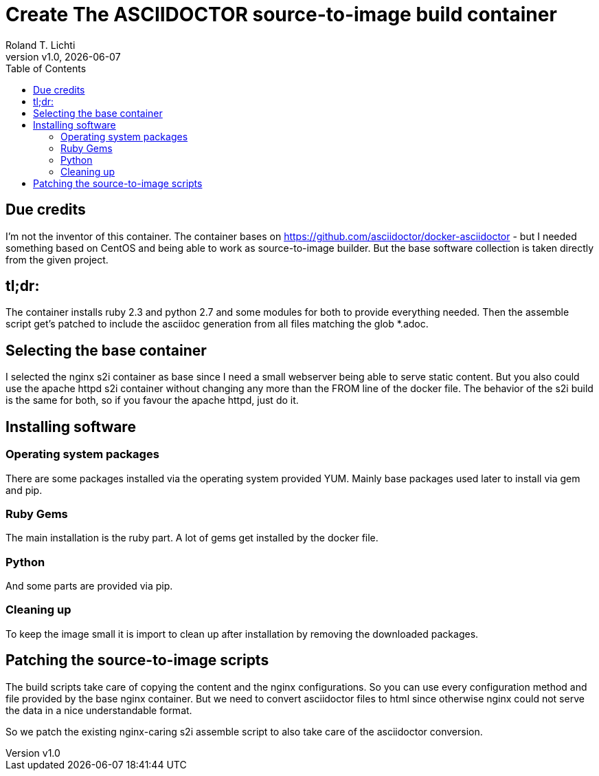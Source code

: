 :stylesheet: css/fedora.css
:icon: font
:version: v1.0
:toc: left

= Create The ASCIIDOCTOR source-to-image build container
Roland T. Lichti
{version}, {docdate}


== Due credits
I'm not the inventor of this container. The container bases on https://github.com/asciidoctor/docker-asciidoctor - but I
needed something based on CentOS and being able to work as source-to-image builder. But the base software collection is
taken directly from the given project.

== tl;dr:
The container installs ruby 2.3 and python 2.7 and some modules for both to provide everything needed. Then the assemble
script get's patched to include the asciidoc generation from all files matching the glob *.adoc.

== Selecting the base container
I selected the nginx s2i container as base since  I need a small webserver being able to serve static content. But you
also could use the apache httpd s2i container without changing any more than the FROM line of the docker file. The
behavior of the s2i build is the same for both, so if you favour the apache httpd, just do it.

== Installing software

=== Operating system packages
There are some packages installed via the operating system provided YUM. Mainly base packages used later to install via
gem and pip.

=== Ruby Gems
The main installation is the ruby part. A lot of gems get installed by the docker file.

=== Python
And some parts are provided via pip.

=== Cleaning up
To keep the image small it is import to clean up after installation by removing the downloaded packages.


== Patching the source-to-image scripts
The build scripts take care of copying the content and the nginx configurations. So you can use every configuration
method and file provided by the base nginx container. But we need to convert asciidoctor files to html since otherwise
nginx could not serve the data in a nice understandable format.

So we patch the existing nginx-caring s2i assemble script to also take care of the asciidoctor conversion.
